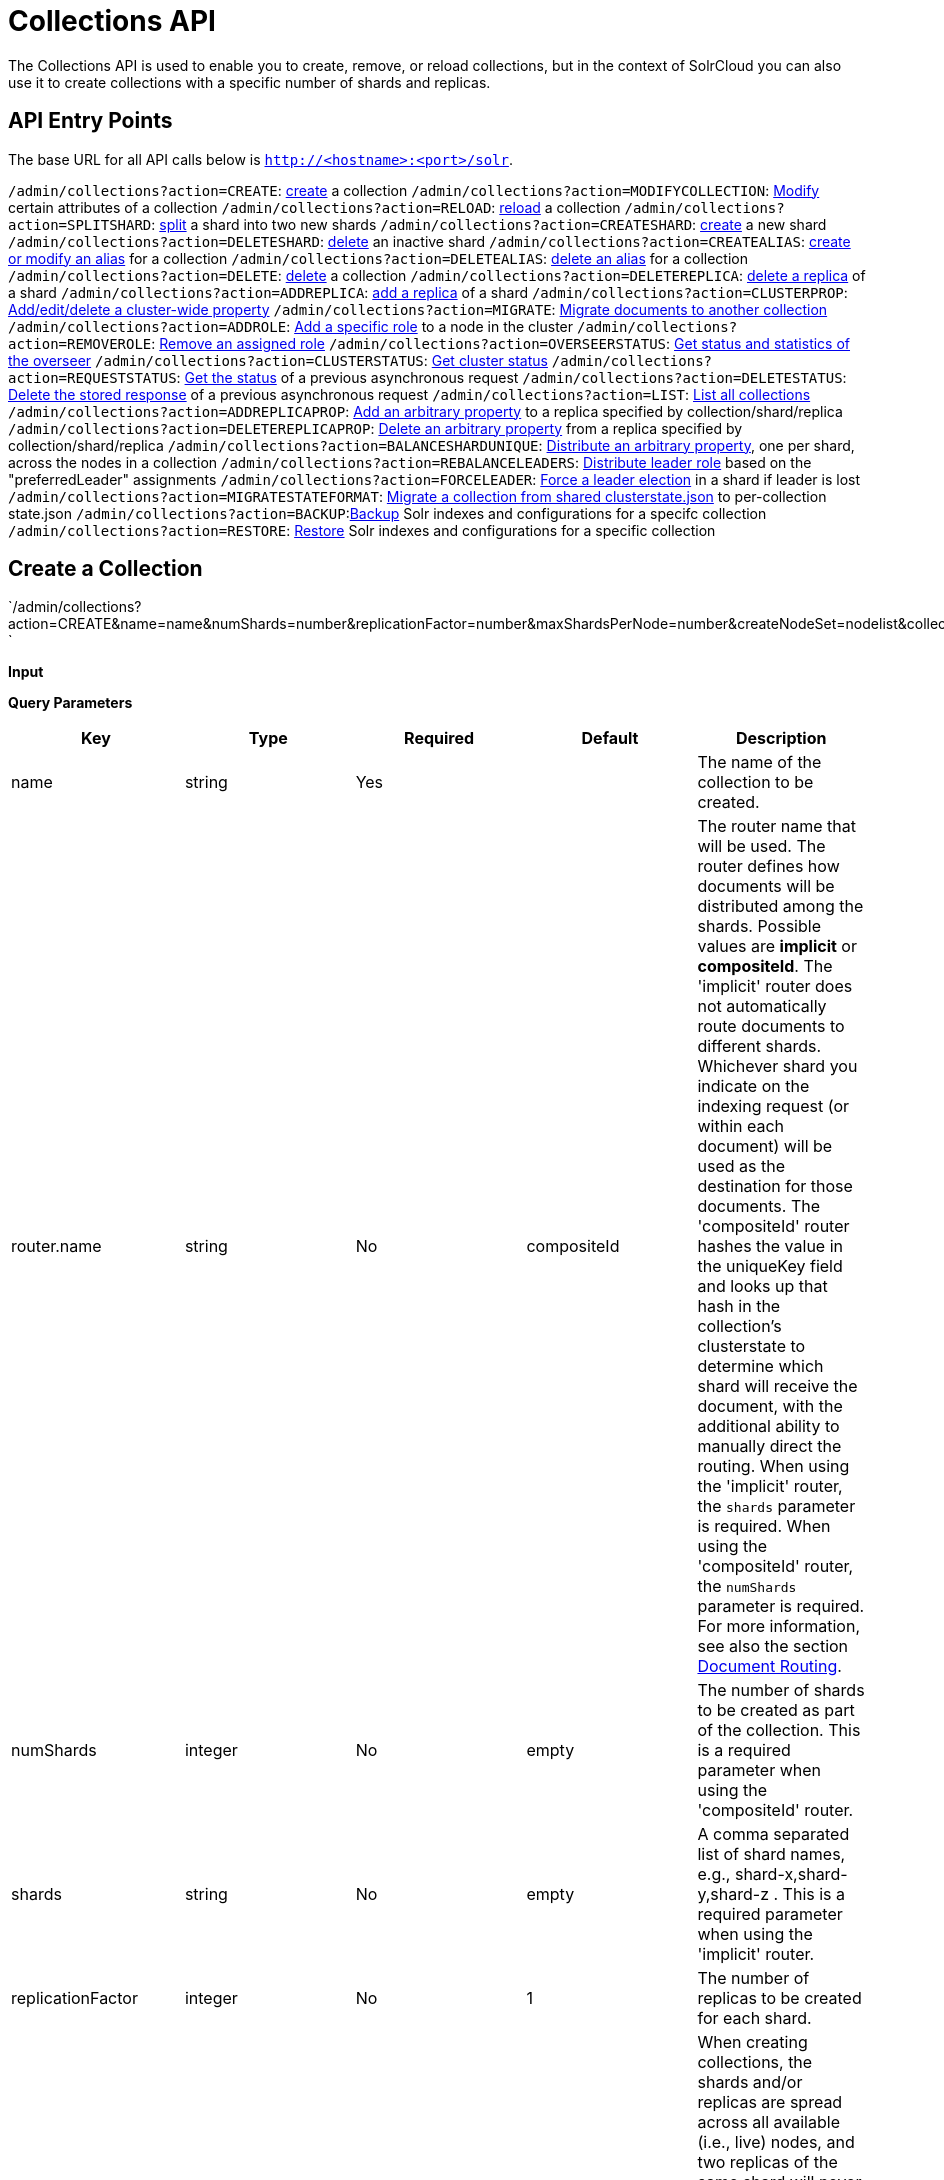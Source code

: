 = Collections API
:page-shortname: collections-api
:page-permalink: collections-api.html

The Collections API is used to enable you to create, remove, or reload collections, but in the context of SolrCloud you can also use it to create collections with a specific number of shards and replicas.

[[CollectionsAPI-APIEntryPoints]]
== API Entry Points

The base URL for all API calls below is `http://<hostname>:<port>/solr`.

`/admin/collections?action=CREATE`: <<CollectionsAPI-api1,create>> a collection `/admin/collections?action=MODIFYCOLLECTION`: <<CollectionsAPI-modifycoll,Modify>> certain attributes of a collection `/admin/collections?action=RELOAD`: <<CollectionsAPI-api2,reload>> a collection `/admin/collections?action=SPLITSHARD`: <<CollectionsAPI-api3,split>> a shard into two new shards `/admin/collections?action=CREATESHARD`: <<CollectionsAPI-api8,create>> a new shard `/admin/collections?action=DELETESHARD`: <<CollectionsAPI-api7,delete>> an inactive shard `/admin/collections?action=CREATEALIAS`: <<CollectionsAPI-api4,create or modify an alias>> for a collection `/admin/collections?action=DELETEALIAS`: <<CollectionsAPI-api5,delete an alias>> for a collection `/admin/collections?action=DELETE`: <<CollectionsAPI-api6,delete>> a collection `/admin/collections?action=DELETEREPLICA`: <<CollectionsAPI-api9,delete a replica>> of a shard `/admin/collections?action=ADDREPLICA`: <<CollectionsAPI-api_addreplica,add a replica>> of a shard `/admin/collections?action=CLUSTERPROP`: <<CollectionsAPI-api11,Add/edit/delete a cluster-wide property>> `/admin/collections?action=MIGRATE`: <<CollectionsAPI-api12,Migrate documents to another collection>> `/admin/collections?action=ADDROLE`: <<CollectionsAPI-api15AddRole,Add a specific role>> to a node in the cluster `/admin/collections?action=REMOVEROLE`: <<CollectionsAPI-api16RemoveRole,Remove an assigned role>> `/admin/collections?action=OVERSEERSTATUS`: <<CollectionsAPI-api17,Get status and statistics of the overseer>> `/admin/collections?action=CLUSTERSTATUS`: <<CollectionsAPI-api18,Get cluster status>> `/admin/collections?action=REQUESTSTATUS`: <<CollectionsAPI-RequestStatus,Get the status>> of a previous asynchronous request `/admin/collections?action=DELETESTATUS`: <<CollectionsAPI-DeleteStatus,Delete the stored response>> of a previous asynchronous request `/admin/collections?action=LIST`: <<CollectionsAPI-List,List all collections>> `/admin/collections?action=ADDREPLICAPROP`: <<CollectionsAPI-AddReplicaProp,Add an arbitrary property>> to a replica specified by collection/shard/replica `/admin/collections?action=DELETEREPLICAPROP`: <<CollectionsAPI-DeleteReplicaProp,Delete an arbitrary property>> from a replica specified by collection/shard/replica `/admin/collections?action=BALANCESHARDUNIQUE`: <<CollectionsAPI-BalanceSliceUnique,Distribute an arbitrary property>>, one per shard, across the nodes in a collection `/admin/collections?action=REBALANCELEADERS`: <<CollectionsAPI-RebalanceLeaders,Distribute leader role>> based on the "preferredLeader" assignments `/admin/collections?action=FORCELEADER`: <<CollectionsAPI-ForceLeader,Force a leader election>> in a shard if leader is lost `/admin/collections?action=MIGRATESTATEFORMAT`: <<CollectionsAPI-MigrateClusterState,Migrate a collection from shared clusterstate.json>> to per-collection state.json `/admin/collections?action=BACKUP`:<<CollectionsAPI-Backup,Backup>> Solr indexes and configurations for a specifc collection `/admin/collections?action=RESTORE`: <<CollectionsAPI-Restore,Restore>> Solr indexes and configurations for a specific collection

[[CollectionsAPI-CreateaCollection]]

[[CollectionsAPI-api1]]
== Create a Collection

`/admin/collections?action=CREATE&name=name&numShards=number&replicationFactor=number&maxShardsPerNode=number&createNodeSet=nodelist&collection.configName=configname `

*Input*

*Query Parameters*

[width="100%",cols="20%,20%,20%,20%,20%",options="header",]
|===
|Key |Type |Required |Default |Description
|name |string |Yes | |The name of the collection to be created.
|router.name |string |No |compositeId |The router name that will be used. The router defines how documents will be distributed among the shards. Possible values are *implicit* or **compositeId**. The 'implicit' router does not automatically route documents to different shards. Whichever shard you indicate on the indexing request (or within each document) will be used as the destination for those documents. The 'compositeId' router hashes the value in the uniqueKey field and looks up that hash in the collection's clusterstate to determine which shard will receive the document, with the additional ability to manually direct the routing. When using the 'implicit' router, the `shards` parameter is required. When using the 'compositeId' router, the `numShards` parameter is required. For more information, see also the section <<shards-and-indexing-data-in-solrcloud.adoc#ShardsandIndexingDatainSolrCloud-DocumentRouting,Document Routing>>.
|numShards |integer |No |empty |The number of shards to be created as part of the collection. This is a required parameter when using the 'compositeId' router.
|shards |string |No |empty |A comma separated list of shard names, e.g., shard-x,shard-y,shard-z . This is a required parameter when using the 'implicit' router.
|replicationFactor |integer |No |1 |The number of replicas to be created for each shard.
|maxShardsPerNode |integer |No |1 |When creating collections, the shards and/or replicas are spread across all available (i.e., live) nodes, and two replicas of the same shard will never be on the same node. If a node is not live when the CREATE operation is called, it will not get any parts of the new collection, which could lead to too many replicas being created on a single live node. Defining `maxShardsPerNode` sets a limit on the number of replicas CREATE will spread to each node. If the entire collection can not be fit into the live nodes, no collection will be created at all.
|createNodeSet |string |No | |Allows defining the nodes to spread the new collection across. If not provided, the CREATE operation will create shard-replica spread across all live Solr nodes. The format is a comma-separated list of node_names, such as `localhost:8983_solr,` `localhost:8984_solr,` `localhost:8985_solr`. Alternatively, use the special value of `EMPTY` to initially create no shard-replica within the new collection and then later use the <<CollectionsAPI-api_addreplica,ADDREPLICA>> operation to add shard-replica when and where required.
|createNodeSet.shuffle |boolean |No |true a|
Controls wether or not the shard-replicas created for this collection will be assigned to the nodes specified by the createNodeSet in a sequential manner, or if the list of nodes should be shuffled prior to creating individual replicas. A 'false' value makes the results of a collection creation predictible and gives more exact control over the location of the individual shard-replicas, but 'true' can be a better choice for ensuring replicas are distributed evenly across nodes.

Ignored if createNodeSet is not also specified.

|collection.configName |string |No |empty |Defines the name of the configurations (which must already be stored in ZooKeeper) to use for this collection. If not provided, Solr will default to the collection name as the configuration name.
|router.field |string |No |empty |If this field is specified, the router will look at the value of the field in an input document to compute the hash and identify a shard instead of looking at the `uniqueKey` field. If the field specified is null in the document, the document will be rejected. Please note that <<realtime-get.adoc#,RealTime Get>> or retrieval by id would also require the parameter `_route_` (or `shard.keys`) to avoid a distributed search.
|property.__name__=__value__ |string |No | |Set core property _name_ to __value__. See the section <<defining-core-properties.adoc#,Defining core.properties>> for details on supported properties and values.
|autoAddReplicas |boolean |No |false |When set to true, enables auto addition of replicas on shared file systems. See the section <<running-solr-on-hdfs.adoc#RunningSolronHDFS-autoAddReplicasSettings,autoAddReplicas Settings>> for more details on settings and overrides.
|async |string |No | |Request ID to track this action which will be <<CollectionsAPI-AsynchronousCalls,processed asynchronously>>.
|rule |string |No | |Replica placement rules. See the section <<rule-based-replica-placement.adoc#,Rule-based Replica Placement>> for details.
|snitch |string |No | |Details of the snitch provider. See the section <<rule-based-replica-placement.adoc#,Rule-based Replica Placement>> for details.
|===

*Output*

*Output Content*

The response will include the status of the request and the new core names. If the status is anything other than "success", an error message will explain why the request failed.

*Examples*

*Input*

[source,java]
----
http://localhost:8983/solr/admin/collections?action=CREATE&name=newCollection&numShards=2&replicationFactor=1
----

*Output*

[source,java]
----
<response>
  <lst name="responseHeader">
    <int name="status">0</int>
    <int name="QTime">3764</int>
  </lst>
  <lst name="success">
    <lst>
      <lst name="responseHeader">
        <int name="status">0</int>
        <int name="QTime">3450</int>
      </lst>
      <str name="core">newCollection_shard1_replica1</str>
    </lst>
    <lst>
      <lst name="responseHeader">
        <int name="status">0</int>
        <int name="QTime">3597</int>
      </lst>
      <str name="core">newCollection_shard2_replica1</str>
    </lst>
  </lst>
</response>
----

[[CollectionsAPI-ModifyattributesofaCollection]]

[[CollectionsAPI-modifycoll]]
== Modify attributes of a Collection

`/admin/collections?action=MODIFYCOLLECTION&collection=<collection-name>&<attribute-name>=` ` <attribute-value>&<another-attribute-name>=<another-value> `

It's possible to edit multiple attributes at a time. Changing these values only updates the z-node on Zookeeper, they do not change the topology of the collection. For instance, increasing replicationFactor will _not_ automatically add more replicas to the collection but _will_ allow more ADDREPLICA commands to succeed.

*Query Parameters*

[width="100%",cols="25%,25%,25%,25%",options="header",]
|===
|Key |Type |Required |Description
|collection |string |Yes |The name of the collection to be modified.
|<attribute-name> |string |Yes a|
Key-value pairs of attribute names and attribute values.

The attributes that can be modified are:

* maxShardsPerNode
* replicationFactor
* autoAddReplicas
* rule
* snitch

See the <<CollectionsAPI-api1,CREATE>> section above for details on these attributes.

|===

[[CollectionsAPI-api2ReloadaCollection]]

[[CollectionsAPI-api2]]
== Reload a Collection

`/admin/collections?action=RELOAD&name=name `

The RELOAD action is used when you have changed a configuration in ZooKeeper.

*Input*

*Query Parameters*

[width="100%",cols="25%,25%,25%,25%",options="header",]
|===
|Key |Type |Required |Description
|name |string |Yes |The name of the collection to reload.
|async |string |No |Request ID to track this action which will be <<CollectionsAPI-AsynchronousCalls,processed asynchronously>> .
|===

*Output*

*Output Content*

The response will include the status of the request and the cores that were reloaded. If the status is anything other than "success", an error message will explain why the request failed.

*Examples*

*Input*

[source,java]
----
http://localhost:8983/solr/admin/collections?action=RELOAD&name=newCollection
----

*Output*

[source,java]
----
<response>
  <lst name="responseHeader">
    <int name="status">0</int>
    <int name="QTime">1551</int>
  </lst>
  <lst name="success">
    <lst name="10.0.1.6:8983_solr">
      <lst name="responseHeader">
        <int name="status">0</int>
        <int name="QTime">761</int>
      </lst>
    </lst>
    <lst name="10.0.1.4:8983_solr">
      <lst name="responseHeader">
        <int name="status">0</int>
        <int name="QTime">1527</int>
      </lst>
    </lst>
  </lst>
</response>
----

[[CollectionsAPI-SplitaShard]]

[[CollectionsAPI-api3]]
== Split a Shard

`/admin/collections?action=SPLITSHARD&collection=name&shard=shardID `

Splitting a shard will take an existing shard and break it into two pieces which are written to disk as two (new) shards. The original shard will continue to contain the same data as-is but it will start re-routing requests to the new shards. The new shards will have as many replicas as the original shard. A soft commit is automatically issued after splitting a shard so that documents are made visible on sub-shards. An explicit commit (hard or soft) is not necessary after a split operation because the index is automatically persisted to disk during the split operation.

This command allows for seamless splitting and requires no downtime. A shard being split will continue to accept query and indexing requests and will automatically start routing them to the new shards once this operation is complete. This command can only be used for SolrCloud collections created with "numShards" parameter, meaning collections which rely on Solr's hash-based routing mechanism.

The split is performed by dividing the original shard's hash range into two equal partitions and dividing up the documents in the original shard according to the new sub-ranges.

One can also specify an optional 'ranges' parameter to divide the original shard's hash range into arbitrary hash range intervals specified in hexadecimal. For example, if the original hash range is 0-1500 then adding the parameter: ranges=0-1f4,1f5-3e8,3e9-5dc will divide the original shard into three shards with hash range 0-500, 501-1000 and 1001-1500 respectively.

Another optional parameter 'split.key' can be used to split a shard using a route key such that all documents of the specified route key end up in a single dedicated sub-shard. Providing the 'shard' parameter is not required in this case because the route key is enough to figure out the right shard. A route key which spans more than one shard is not supported. For example, suppose split.key=A! hashes to the range 12-15 and belongs to shard 'shard1' with range 0-20 then splitting by this route key would yield three sub-shards with ranges 0-11, 12-15 and 16-20. Note that the sub-shard with the hash range of the route key may also contain documents for other route keys whose hash ranges overlap.

Shard splitting can be a long running process. In order to avoid timeouts, you should run this as an <<CollectionsAPI-AsynchronousCalls,asynchronous call.>>

*Input*

*Query Parameters*

[width="100%",cols="25%,25%,25%,25%",options="header",]
|===
|Key |Type |Required |Description
|collection |string |Yes |The name of the collection that includes the shard to be split.
|shard |string |Yes |The name of the shard to be split.
|ranges |string |No |A comma-separated list of hash ranges in hexadecimal e.g. ranges=0-1f4,1f5-3e8,3e9-5dc
|split.key |string |No |The key to use for splitting the index
|property.__name__=__value__ |string |No |Set core property _name_ to __value__. See the section <<defining-core-properties.adoc#,Defining core.properties>> for details on supported properties and values.
|async |string |No |Request ID to track this action which will be <<CollectionsAPI-AsynchronousCalls,processed asynchronously>>
|===

*Output*

*Output Content*

The output will include the status of the request and the new shard names, which will use the original shard as their basis, adding an underscore and a number. For example, "shard1" will become "shard1_0" and "shard1_1". If the status is anything other than "success", an error message will explain why the request failed.

*Examples*

*Input* Split shard1 of the "anotherCollection" collection.

[source,java]
----
http://localhost:8983/solr/admin/collections?action=SPLITSHARD&collection=anotherCollection&shard=shard1
----

*Output*

[source,java]
----
<response>
  <lst name="responseHeader">
    <int name="status">0</int>
    <int name="QTime">6120</int>
  </lst>
  <lst name="success">
    <lst>
      <lst name="responseHeader">
        <int name="status">0</int>
        <int name="QTime">3673</int>
      </lst>
      <str name="core">anotherCollection_shard1_1_replica1</str>
    </lst>
    <lst>
      <lst name="responseHeader">
        <int name="status">0</int>
        <int name="QTime">3681</int>
      </lst>
      <str name="core">anotherCollection_shard1_0_replica1</str>
    </lst>
    <lst>
      <lst name="responseHeader">
        <int name="status">0</int>
        <int name="QTime">6008</int>
      </lst>
    </lst>
    <lst>
      <lst name="responseHeader">
        <int name="status">0</int>
        <int name="QTime">6007</int>
      </lst>
    </lst>
    <lst>
      <lst name="responseHeader">
        <int name="status">0</int>
        <int name="QTime">71</int>
      </lst>
    </lst>
    <lst>
      <lst name="responseHeader">
        <int name="status">0</int>
        <int name="QTime">0</int>
      </lst>
      <str name="core">anotherCollection_shard1_1_replica1</str>
      <str name="status">EMPTY_BUFFER</str>
    </lst>
    <lst>
      <lst name="responseHeader">
        <int name="status">0</int>
        <int name="QTime">0</int>
      </lst>
      <str name="core">anotherCollection_shard1_0_replica1</str>
      <str name="status">EMPTY_BUFFER</str>
    </lst>
  </lst>
</response>
----

[[CollectionsAPI-CreateaShard]]

[[CollectionsAPI-api8]]
== Create a Shard

Shards can only created with this API for collections that use the 'implicit' router. Use SPLITSHARD for collections using the 'compositeId' router. A new shard with a name can be created for an existing 'implicit' collection.

`/admin/collections?action=CREATESHARD&shard=shardName&collection=name `

*Input*

*Query Parameters*

[width="100%",cols="25%,25%,25%,25%",options="header",]
|===
|Key |Type |Required |Description
|collection |string |Yes |The name of the collection that includes the shard that will be splitted.
|shard |string |Yes |The name of the shard to be created.
|createNodeSet |string |No |Allows defining the nodes to spread the new collection across. If not provided, the CREATE operation will create shard-replica spread across all live Solr nodes. The format is a comma-separated list of node_names, such as `localhost:8983_solr,` `localhost:8984_solr,` `localhost:8985_solr`.
|property.__name__=__value__ |string |No |Set core property _name_ to __value__. See the section <<defining-core-properties.adoc#,Defining core.properties>> for details on supported properties and values.
|async |string |No |Request ID to track this action which will be <<CollectionsAPI-AsynchronousCalls,processed asynchronously>> .
|===

*Output*

*Output Content*

The output will include the status of the request. If the status is anything other than "success", an error message will explain why the request failed.

*Examples*

*Input* Create 'shard-z' for the "anImplicitCollection" collection.

[source,java]
----
http://localhost:8983/solr/admin/collections?action=CREATESHARD&collection=anImplicitCollection&shard=shard-z
----

*Output*

[source,java]
----
<response>
  <lst name="responseHeader">
    <int name="status">0</int>
    <int name="QTime">558</int>
  </lst>
</response>
----

[[CollectionsAPI-DeleteaShard]]

[[CollectionsAPI-api7]]
== Delete a Shard

Deleting a shard will unload all replicas of the shard, remove them from `clusterstate.json`, and (by default) delete the instanceDir and dataDir for each replica. It will only remove shards that are inactive, or which have no range given for custom sharding.

`/admin/collections?action=DELETESHARD&shard=shardID&collection=name `

*Input*

*Query Parameters*

[width="100%",cols="25%,25%,25%,25%",options="header",]
|===
|Key |Type |Required |Description
|collection |string |Yes |The name of the collection that includes the shard to be deleted.
|shard |string |Yes |The name of the shard to be deleted.
|deleteInstanceDir |boolean |No |By default Solr will delete the entire instanceDir of each replica that is deleted. Set this to `false` to prevent the instance directory from being deleted.
|deleteDataDir |boolean |No |By default Solr will delete the dataDir of each replica that is deleted. Set this to `false` to prevent the data directory from being deleted.
|deleteIndex |boolean |No |By default Solr will delete the index of each replica that is deleted. Set this to `false` to prevent the index directory from being deleted.
|async |string |No |Request ID to track this action which will be <<CollectionsAPI-AsynchronousCalls,processed asynchronously>> .
|===

*Output*

*Output Content*

The output will include the status of the request. If the status is anything other than "success", an error message will explain why the request failed.

*Examples*

*Input* Delete 'shard1' of the "anotherCollection" collection.

[source,java]
----
http://localhost:8983/solr/admin/collections?action=DELETESHARD&collection=anotherCollection&shard=shard1
----

*Output*

[source,java]
----
<response>
  <lst name="responseHeader">
    <int name="status">0</int>
    <int name="QTime">558</int>
  </lst>
  <lst name="success">
    <lst name="10.0.1.4:8983_solr">
      <lst name="responseHeader">
        <int name="status">0</int>
        <int name="QTime">27</int>
      </lst>
    </lst>
  </lst>
</response>
----

[[CollectionsAPI-CreateormodifyanAliasforaCollection]]

[[CollectionsAPI-api4]]
== Create or modify an Alias for a Collection

The `CREATEALIAS` action will create a new alias pointing to one or more collections. If an alias by the same name already exists, this action will replace the existing alias, effectively acting like an atomic "MOVE" command.

`/admin/collections?action=CREATEALIAS&name=name&collections=collectionlist `

*Input*

*Query Parameters*

[width="100%",cols="25%,25%,25%,25%",options="header",]
|===
|Key |Type |Required |Description
|name |string |Yes |The alias name to be created.
|collections |string |Yes |The list of collections to be aliased, separated by commas.
|async |string |No |Request ID to track this action which will be <<CollectionsAPI-AsynchronousCalls,processed asynchronously>> .
|===

*Output*

*Output Content*

The output will simply be a responseHeader with details of the time it took to process the request. To confirm the creation of the alias, you can look in the Solr Admin UI, under the Cloud section and find the `aliases.json` file.

*Examples*

*Input* Create an alias named "testalias" and link it to the collections named "anotherCollection" and "testCollection".

[source,java]
----
http://localhost:8983/solr/admin/collections?action=CREATEALIAS&name=testalias&collections=anotherCollection,testCollection
----

*Output*

[source,java]
----
<response>
  <lst name="responseHeader">
    <int name="status">0</int>
    <int name="QTime">122</int>
  </lst>
</response>
----

[[CollectionsAPI-DeleteaCollectionAlias]]

[[CollectionsAPI-api5]]
== Delete a Collection Alias

`/admin/collections?action=DELETEALIAS&name=name `

*Input*

*Query Parameters*

[width="100%",cols="25%,25%,25%,25%",options="header",]
|===
|Key |Type |Required |Description
|name |string |Yes |The name of the alias to delete.
|async |string |No |Request ID to track this action which will be <<CollectionsAPI-AsynchronousCalls,processed asynchronously>> .
|===

*Output*

*Output Content*

The output will simply be a responseHeader with details of the time it took to process the request. To confirm the removal of the alias, you can look in the Solr Admin UI, under the Cloud section, and find the `aliases.json` file.

*Examples*

*Input* Remove the alias named "testalias".

[source,java]
----
http://localhost:8983/solr/admin/collections?action=DELETEALIAS&name=testalias
----

*Output*

[source,java]
----
<response>
  <lst name="responseHeader">
    <int name="status">0</int>
    <int name="QTime">117</int>
  </lst>
</response>
----

[[CollectionsAPI-DeleteaCollection]]

[[CollectionsAPI-api6]]
== Delete a Collection

`/admin/collections?action=DELETE&name=collection `

*Input*

*Query Parameters*

[width="100%",cols="25%,25%,25%,25%",options="header",]
|===
|Key |Type |Required |Description
|name |string |Yes |The name of the collection to delete.
|async |string |No |Request ID to track this action which will be <<CollectionsAPI-AsynchronousCalls,processed asynchronously>> .
|===

*Output*

*Output Content*

The response will include the status of the request and the cores that were deleted. If the status is anything other than "success", an error message will explain why the request failed.

*Examples*

*Input* Delete the collection named "newCollection".

[source,java]
----
http://localhost:8983/solr/admin/collections?action=DELETE&name=newCollection
----

*Output*

[source,java]
----
<response>
  <lst name="responseHeader">
    <int name="status">0</int>
    <int name="QTime">603</int>
  </lst>
  <lst name="success">
    <lst name="10.0.1.6:8983_solr">
      <lst name="responseHeader">
        <int name="status">0</int>
        <int name="QTime">19</int>
      </lst>
    </lst>
    <lst name="10.0.1.4:8983_solr">
      <lst name="responseHeader">
        <int name="status">0</int>
        <int name="QTime">67</int>
      </lst>
    </lst>
  </lst>
</response>
----

[[CollectionsAPI-DeleteaReplica]]

[[CollectionsAPI-api9]]
== Delete a Replica

`/admin/collections?action=DELETEREPLICA&collection=collection&shard=shard&replica=replica `

Delete a named replica from the specified collection and shard. If the corresponding core is up and running the core is unloaded, the entry is removed from the clusterstate, and (by default) delete the instanceDir and dataDir. If the node/core is down, the entry is taken off the clusterstate and if the core comes up later it is automatically unregistered.

*Input*

*Query Parameters*

[width="100%",cols="25%,25%,25%,25%",options="header",]
|===
|Key |Type |Required |Description
|collection |string |Yes |The name of the collection.
|shard |string |Yes |The name of the shard that includes the replica to be removed.
|replica |string |Yes |The name of the replica to remove.
|deleteInstanceDir |boolean |No |By default Solr will delete the entire instanceDir of the replica that is deleted. Set this to `false` to prevent the instance directory from being deleted.
|deleteDataDir |boolean |No |By default Solr will delete the dataDir of the replica that is deleted. Set this to `false` to prevent the data directory from being deleted.
|deleteIndex |boolean |No |By default Solr will delete the index of the replica that is deleted. Set this to `false` to prevent the index directory from being deleted.
|onlyIfDown |boolean |No |When set to 'true' will not take any action if the replica is active. Default 'false'
|async |string |No |Request ID to track this action which will be <<CollectionsAPI-AsynchronousCalls,processed asynchronously>> .
|===

*Examples*

*Input*

[source,java]
----
http://localhost:8983/solr/admin/collections?action=DELETEREPLICA&collection=test2&shard=shard2&replica=core_node3
----

*Output*

*Output Content*

[source,java]
----
<response>
  <lst name="responseHeader"><int name="status">0</int><int name="QTime">110</int></lst>
</response>
----

[[CollectionsAPI-api_addreplicaAddReplica]]

[[CollectionsAPI-api_addreplica]]
== Add Replica

`/admin/collections?action=ADDREPLICA&collection=collection&shard=shard&node=solr_node_name `

Add a replica to a shard in a collection. The node name can be specified if the replica is to be created in a specific node

*Input*

*Query Parameters*

[width="100%",cols="25%,25%,25%,25%",options="header",]
|===
|Key |Type |Required |Description
|collection |string |Yes |The name of the collection.
|shard |string |Yes* a|
The name of the shard to which replica is to be added.

If shard is not specified, then _route_ must be.

|_route_ |string |No* a|
If the exact shard name is not known, users may pass the _route_ value and the system would identify the name of the shard.

Ignored if the shard param is also specified.

|node |string |No |The name of the node where the replica should be created
|instanceDir |string |No |The instanceDir for the core that will be created
|dataDir |string |No |The directory in which the core should be created
|property.__name__=__value__ |string |No |Set core property _name_ to __value__. See <<defining-core-properties.adoc#,Defining core.properties>>.
|async |string |No |Request ID to track this action which will be <<CollectionsAPI-AsynchronousCalls,processed asynchronously>>
|===

*Examples*

*Input*

[source,java]
----
http://localhost:8983/solr/admin/collections?action=ADDREPLICA&collection=test2&shard=shard2&node=192.167.1.2:8983_solr
----

*Output*

*Output Content*

[source,java]
----
<response>
  <lst name="responseHeader">
    <int name="status">0</int>
    <int name="QTime">3764</int>
  </lst>
  <lst name="success">
    <lst>
      <lst name="responseHeader">
        <int name="status">0</int>
        <int name="QTime">3450</int>
      </lst>
      <str name="core">test2_shard2_replica4</str>
    </lst>
  </lst>
</response>
----

[[CollectionsAPI-api11ClusterProperties]]

[[CollectionsAPI-api11]]
== Cluster Properties

`/admin/collections?action=CLUSTERPROP&name=propertyName&val=propertyValue `

Add, edit or delete a cluster-wide property.

*Input*

*Query Parameters*

[width="100%",cols="25%,25%,25%,25%",options="header",]
|===
|Key |Type |Required |Description
|name |string |Yes |The name of the property. The supported properties names are `urlScheme` and `autoAddReplicas and location`. Other names are rejected with an error.
|val |string |Yes |The value of the property. If the value is empty or null, the property is unset.
|===

*Output*

*Output Content*

The response will include the status of the request and the properties that were updated or removed. If the status is anything other than "0", an error message will explain why the request failed.

*Examples*

*Input*

[source,java]
----
http://localhost:8983/solr/admin/collections?action=CLUSTERPROP&name=urlScheme&val=https
----

*Output*

[source,xml]
----
<response>
  <lst name="responseHeader">
    <int name="status">0</int>
    <int name="QTime">0</int>
  </lst>
</response>
----

[[CollectionsAPI-api12MigrateDocumentstoAnotherCollection]]

[[CollectionsAPI-api12]]
== Migrate Documents to Another Collection

`/admin/collections?action=MIGRATE&collection=name&split.key=key1!&target.collection=target_collection&forward.timeout=60`

The MIGRATE command is used to migrate all documents having the given routing key to another collection. The source collection will continue to have the same data as-is but it will start re-routing write requests to the target collection for the number of seconds specified by the forward.timeout parameter. It is the responsibility of the user to switch to the target collection for reads and writes after the ‘migrate’ command completes.

The routing key specified by the ‘split.key’ parameter may span multiple shards on both the source and the target collections. The migration is performed shard-by-shard in a single thread. One or more temporary collections may be created by this command during the ‘migrate’ process but they are cleaned up at the end automatically.

This is a long running operation and therefore using the `async` parameter is highly recommended. If the async parameter is not specified then the operation is synchronous by default and keeping a large read timeout on the invocation is advised. Even with a large read timeout, the request may still timeout due to inherent limitations of the Collection APIs but that doesn’t necessarily mean that the operation has failed. Users should check logs, cluster state, source and target collections before invoking the operation again.

This command works only with collections having the compositeId router. The target collection must not receive any writes during the time the migrate command is running otherwise some writes may be lost.

Please note that the migrate API does not perform any de-duplication on the documents so if the target collection contains documents with the same uniqueKey as the documents being migrated then the target collection will end up with duplicate documents.

*Input*

*Query Parameters*

[width="100%",cols="25%,25%,25%,25%",options="header",]
|===
|Key |Type |Required |Description
|collection |string |Yes |The name of the source collection from which documents will be split.
|target.collection |string |Yes |The name of the target collection to which documents will be migrated.
|split.key |string |Yes |The routing key prefix. For example, if uniqueKey is a!123, then you would use `split.key=a!`.
|forward.timeout |int |No |The timeout, in seconds, until which write requests made to the source collection for the given `split.key` will be forwarded to the target shard. The default is 60 seconds.
|property.__name__=__value__ |string |No |Set core property _name_ to __value__. See the section <<defining-core-properties.adoc#,Defining core.properties>> for details on supported properties and values.
|async |string |No |Request ID to track this action which will be <<CollectionsAPI-AsynchronousCalls,processed asynchronously>>.
|===

*Output*

*Output Content*

The response will include the status of the request.

*Examples*

*Input*

[source,java]
----
http://localhost:8983/solr/admin/collections?action=MIGRATE&collection=test1&split.key=a!&target.collection=test2
----

*Output*

[source,xml]
----
<response>
  <lst name="responseHeader">
    <int name="status">0</int>
    <int name="QTime">19014</int>
  </lst>
  <lst name="success">
    <lst>
      <lst name="responseHeader">
        <int name="status">0</int>
        <int name="QTime">1</int>
      </lst>
      <str name="core">test2_shard1_0_replica1</str>
      <str name="status">BUFFERING</str>
    </lst>
    <lst>
      <lst name="responseHeader">
        <int name="status">0</int>
        <int name="QTime">2479</int>
      </lst>
      <str name="core">split_shard1_0_temp_shard1_0_shard1_replica1</str>
    </lst>
    <lst>
      <lst name="responseHeader">
        <int name="status">0</int>
        <int name="QTime">1002</int>
      </lst>
    </lst>
    <lst>
      <lst name="responseHeader">
        <int name="status">0</int>
        <int name="QTime">21</int>
      </lst>
    </lst>
    <lst>
      <lst name="responseHeader">
        <int name="status">0</int>
        <int name="QTime">1655</int>
      </lst>
      <str name="core">split_shard1_0_temp_shard1_0_shard1_replica2</str>
    </lst>
    <lst>
      <lst name="responseHeader">
        <int name="status">0</int>
        <int name="QTime">4006</int>
      </lst>
    </lst>
    <lst>
      <lst name="responseHeader">
        <int name="status">0</int>
        <int name="QTime">17</int>
      </lst>
    </lst>
    <lst>
      <lst name="responseHeader">
        <int name="status">0</int>
        <int name="QTime">1</int>
      </lst>
      <str name="core">test2_shard1_0_replica1</str>
      <str name="status">EMPTY_BUFFER</str>
    </lst>
    <lst name="192.168.43.52:8983_solr">
      <lst name="responseHeader">
        <int name="status">0</int>
        <int name="QTime">31</int>
      </lst>
    </lst>
    <lst name="192.168.43.52:8983_solr">
      <lst name="responseHeader">
        <int name="status">0</int>
        <int name="QTime">31</int>
      </lst>
    </lst>
    <lst>
      <lst name="responseHeader">
        <int name="status">0</int>
        <int name="QTime">1</int>
      </lst>
      <str name="core">test2_shard1_1_replica1</str>
      <str name="status">BUFFERING</str>
    </lst>
    <lst>
      <lst name="responseHeader">
        <int name="status">0</int>
        <int name="QTime">1742</int>
      </lst>
      <str name="core">split_shard1_1_temp_shard1_1_shard1_replica1</str>
    </lst>
    <lst>
      <lst name="responseHeader">
        <int name="status">0</int>
        <int name="QTime">1002</int>
      </lst>
    </lst>
    <lst>
      <lst name="responseHeader">
        <int name="status">0</int>
        <int name="QTime">15</int>
      </lst>
    </lst>
    <lst>
      <lst name="responseHeader">
        <int name="status">0</int>
        <int name="QTime">1917</int>
      </lst>
      <str name="core">split_shard1_1_temp_shard1_1_shard1_replica2</str>
    </lst>
    <lst>
      <lst name="responseHeader">
        <int name="status">0</int>
        <int name="QTime">5007</int>
      </lst>
    </lst>
    <lst>
      <lst name="responseHeader">
        <int name="status">0</int>
        <int name="QTime">8</int>
      </lst>
    </lst>
    <lst>
      <lst name="responseHeader">
        <int name="status">0</int>
        <int name="QTime">1</int>
      </lst>
      <str name="core">test2_shard1_1_replica1</str>
      <str name="status">EMPTY_BUFFER</str>
    </lst>
    <lst name="192.168.43.52:8983_solr">
      <lst name="responseHeader">
        <int name="status">0</int>
        <int name="QTime">30</int>
      </lst>
    </lst>
    <lst name="192.168.43.52:8983_solr">
      <lst name="responseHeader">
        <int name="status">0</int>
        <int name="QTime">30</int>
      </lst>
    </lst>
  </lst>
</response>
----

[[CollectionsAPI-api15AddRole]]

[[CollectionsAPI-api15]]
== Add Role

`/admin/collections?action=ADDROLE&role=roleName&node=nodeName `

Assign a role to a given node in the cluster. The only supported role as of 4.7 is 'overseer' . Use this API to dedicate a particular node as Overseer. Invoke it multiple times to add more nodes. This is useful in large clusters where an Overseer is likely to get overloaded . If available, one among the list of nodes which are assigned the 'overseer' role would become the overseer. The system would assign the role to any other node if none of the designated nodes are up and running

*Input*

*Query Parameters*

[width="100%",cols="25%,25%,25%,25%",options="header",]
|===
|Key |Type |Required |Description
|role |string |Yes |The name of the role. The only supported role as of now is __overseer__.
|node |string |Yes |The name of the node. It is possible to assign a role even before that node is started.
|===

*Output*

*Output Content*

The response will include the status of the request and the properties that were updated or removed. If the status is anything other than "0", an error message will explain why the request failed.

*Examples*

*Input*

[source,java]
----
http://localhost:8983/solr/admin/collections?action=ADDROLE&role=overseer&node=192.167.1.2:8983_solr
----

*Output*

[source,xml]
----
<response>
  <lst name="responseHeader">
    <int name="status">0</int>
    <int name="QTime">0</int>
  </lst>
</response>
----

[[CollectionsAPI-api16RemoveRole]]

[[CollectionsAPI-api16]]
== Remove Role

`/admin/collections?action=REMOVEROLE&role=roleName&node=nodeName `

Remove an assigned role. This API is used to undo the roles assigned using ADDROLE operation

*Input*

*Query Parameters*

[width="100%",cols="25%,25%,25%,25%",options="header",]
|===
|Key |Type |Required |Description
|role |string |Yes |The name of the role. The only supported role as of now is __overseer__.
|node |string |Yes |The name of the node.
|===

*Output*

*Output Content*

The response will include the status of the request and the properties that were updated or removed. If the status is anything other than "0", an error message will explain why the request failed.

*Examples*

*Input*

[source,java]
----
http://localhost:8983/solr/admin/collections?action=REMOVEROLE&role=overseer&node=192.167.1.2:8983_solr
----

*Output*

[source,xml]
----
<response>
  <lst name="responseHeader">
    <int name="status">0</int>
    <int name="QTime">0</int>
  </lst>
</response>
----

[[CollectionsAPI-api17Overseerstatusandstatistics]]

[[CollectionsAPI-api17]]
== Overseer status and statistics

`/admin/collections?action=OVERSEERSTATUS`

Returns the current status of the overseer, performance statistics of various overseer APIs as well as last 10 failures per operation type.

*Examples*

*Input:*

[source,java]
----
http://localhost:8983/solr/admin/collections?action=OVERSEERSTATUS&wt=json
----

[source,json]
----
{
  "responseHeader":{
    "status":0,
    "QTime":33},
  "leader":"127.0.1.1:8983_solr",
  "overseer_queue_size":0,
  "overseer_work_queue_size":0,
  "overseer_collection_queue_size":2,
  "overseer_operations":[
    "createcollection",{
      "requests":2,
      "errors":0,
      "totalTime":1.010137,
      "avgRequestsPerMinute":0.7467088842794136,
      "5minRateRequestsPerMinute":7.525069023276674,
      "15minRateRequestsPerMinute":10.271274280947182,
      "avgTimePerRequest":0.5050685,
      "medianRequestTime":0.5050685,
      "75thPctlRequestTime":0.519016,
      "95thPctlRequestTime":0.519016,
      "99thPctlRequestTime":0.519016,
      "999thPctlRequestTime":0.519016},
    "removeshard",{
      ...
  }],
  "collection_operations":[
    "splitshard",{
      "requests":1,
      "errors":1,
      "recent_failures":[{
          "request":{
            "operation":"splitshard",
            "shard":"shard2",
            "collection":"example1"},
          "response":[
            "Operation splitshard caused exception:","org.apache.solr.common.SolrException:org.apache.solr.common.SolrException: No shard with the specified name exists: shard2",
            "exception",{
              "msg":"No shard with the specified name exists: shard2",
              "rspCode":400}]}],
      "totalTime":5905.432835,
      "avgRequestsPerMinute":0.8198143044809885,
      "5minRateRequestsPerMinute":8.043840552427673,
      "15minRateRequestsPerMinute":10.502079828515368,
      "avgTimePerRequest":2952.7164175,
      "medianRequestTime":2952.7164175000003,
      "75thPctlRequestTime":5904.384052,
      "95thPctlRequestTime":5904.384052,
      "99thPctlRequestTime":5904.384052,
      "999thPctlRequestTime":5904.384052}, 
    ...
  ],
  "overseer_queue":[
    ...
  ],
  ...
----

[[CollectionsAPI-api18ClusterStatus]]

[[CollectionsAPI-api18]]
== *Cluster Status*

`/admin/collections?action=CLUSTERSTATUS`

Fetch the cluster status including collections, shards, replicas, configuration name as well as collection aliases and cluster properties.

*Input*

*Query Parameters*

[width="100%",cols="25%,25%,25%,25%",options="header",]
|===
|Key |Type |Required |Description
|collection |string |No |The collection name for which information is requested. If omitted, information on all collections in the cluster will be returned.
|shard |string |No |The shard(s) for which information is requested. Multiple shard names can be specified as a comma separated list.
|_route_ |string |No |This can be used if you need the details of the shard where a particular document belongs to and you don't know which shard it falls under.
|===

*Output*

*Output Content*

The response will include the status of the request and the cluster status.

*Examples*

*Input*

[source,java]
----
http://localhost:8983/solr/admin/collections?action=clusterstatus&wt=json
----

*Output*

[source,json]
----
{
  "responseHeader":{
    "status":0,
    "QTime":333},
  "cluster":{
    "collections":{
      "collection1":{
        "shards":{
          "shard1":{
            "range":"80000000-ffffffff",
            "state":"active",
            "replicas":{
              "core_node1":{
                "state":"active",
                "core":"collection1",
                "node_name":"127.0.1.1:8983_solr",
                "base_url":"http://127.0.1.1:8983/solr",
                "leader":"true"},
              "core_node3":{
                "state":"active",
                "core":"collection1",
                "node_name":"127.0.1.1:8900_solr",
                "base_url":"http://127.0.1.1:8900/solr"}}},
          "shard2":{
            "range":"0-7fffffff",
            "state":"active",
            "replicas":{
              "core_node2":{
                "state":"active",
                "core":"collection1",
                "node_name":"127.0.1.1:7574_solr",
                "base_url":"http://127.0.1.1:7574/solr",
                "leader":"true"},
              "core_node4":{
                "state":"active",
                "core":"collection1",
                "node_name":"127.0.1.1:7500_solr",
                "base_url":"http://127.0.1.1:7500/solr"}}}},
        "maxShardsPerNode":"1",
        "router":{"name":"compositeId"},
        "replicationFactor":"1",
        "znodeVersion": 11,
        "autoCreated":"true",
        "configName" : "my_config",
        "aliases":["both_collections"]
      },
      "collection2":{
        ...
      }
    },
    "aliases":{ "both_collections":"collection1,collection2" },
    "roles":{
      "overseer":[
        "127.0.1.1:8983_solr",
        "127.0.1.1:7574_solr"]
    },
    "live_nodes":[
      "127.0.1.1:7574_solr",
      "127.0.1.1:7500_solr",
      "127.0.1.1:8983_solr",
      "127.0.1.1:8900_solr"]
  }
}
----

[[CollectionsAPI-RequestStatusRequestStatus]]

[[CollectionsAPI-RequestStatus]]
== Request Status

`/admin/collections?action=REQUESTSTATUS&requestid=request-id `

Request the status and response of an already submitted <<CollectionsAPI-AsynchronousCalls,Asynchronous Collection API>> call. This call is also used to clear up the stored statuses (See below).

*Input*

*Query Parameters*

[width="100%",cols="25%,25%,25%,25%",options="header",]
|===
|Key |Type |Required |Description
|requestid |string |Yes |The user defined request-id for the request. This can be used to track the status of the submitted asynchronous task.
|===

*Examples*

*Input: Valid Request Status*

[source,java]
----
http://localhost:8983/solr/admin/collections?action=REQUESTSTATUS&requestid=1000
----

*Output*

[source,json]
----
<response>
  <lst name="responseHeader">
    <int name="status">0</int>
    <int name="QTime">1</int>
  </lst>
  <lst name="status">
    <str name="state">completed</str>
    <str name="msg">found 1000 in completed tasks</str>
  </lst>
</response>
----

*Input: Invalid RequestId*

[source,java]
----
http://localhost:8983/solr/admin/collections?action=REQUESTSTATUS&requestid=1004
----

*Output*

[source,json]
----
<response>
  <lst name="responseHeader">
    <int name="status">0</int>
    <int name="QTime">1</int>
  </lst>
  <lst name="status">
    <str name="state">notfound</str>
    <str name="msg">Did not find taskid [1004] in any tasks queue</str>
  </lst>
</response>
----

[[CollectionsAPI-DeleteStatusDeleteStatus]]

[[CollectionsAPI-DeleteStatus]]
== Delete Status

`/admin/collections?action=DELETESTATUS&requestid=request-id `

Delete the stored response of an already failed or completed <<CollectionsAPI-AsynchronousCalls,Asynchronous Collection API>> call.

*Input*

*Query Parameters*

[width="100%",cols="25%,25%,25%,25%",options="header",]
|===
|Key |Type |Required |Description
|requestid |string |No |The request-id of the async call we need to clear the stored response for.
|flush |boolean |No |Set to true to clear all stored completed and failed async request responses.
|===

*Examples*

*Input: Valid Request Status*

[source,java]
----
http://localhost:8983/solr/admin/collections?action=DELETESTATUS&requestid=foo
----

*Output*

[source,json]
----
<response>
  <lst name="responseHeader">
    <int name="status">0</int>
    <int name="QTime">1</int>
  </lst>
  <str name="status">successfully removed stored response for [foo]</str>
</response>
----

*Input: Invalid RequestId*

[source,java]
----
http://localhost:8983/solr/admin/collections?action=DELETESTATUS&requestid=bar
----

*Output*

[source,json]
----
<response>
  <lst name="responseHeader">
    <int name="status">0</int>
    <int name="QTime">1</int>
  </lst>
  <str name="status">[bar] not found in stored responses</str>
</response>
----

*Input: Clearing up all the stored statuses*

[source,java]
----
http://localhost:8983/solr/admin/collections?action=DELETESTATUS&flush=true
----

*Output*

[source,json]
----
<response>
  <lst name="responseHeader">
    <int name="status">0</int>
    <int name="QTime">1</int>
  </lst>
  <str name="status"> successfully cleared stored collection api responses </str>
</response>
----

[[CollectionsAPI-ListCollections]]

[[CollectionsAPI-List]]
== *List Collections*

`/admin/collections?action=LIST`

Fetch the names of the collections in the cluster.

*Example*

*Input*

[source,java]
----
http://localhost:8983/solr/admin/collections?action=LIST&wt=json
----

*Output*

[source,json]
----
{
  "responseHeader":{
    "status":0,
    "QTime":2011},
  "collections":["collection1",
    "example1",
    "example2"]}
----

[[CollectionsAPI-AddReplicaPropAddReplicaProperty]]

[[CollectionsAPI-AddReplicaProp]]
== Add Replica Property

`/admin/collections?action=ADDREPLICAPROP&collection=collectionName&shard=shardName&replica=replicaName&property=propertyName&property.value=value`

Assign an arbitrary property to a particular replica and give it the value specified. If the property already exists, it will be overwritten with the new value.

*Input*

*Query Parameters*

[width="100%",cols="25%,25%,25%,25%",options="header",]
|===
|Key |Type |Required |Description
|collection |string |Yes |The name of the collection this replica belongs to.
|shard |string |Yes |The name of the shard the replica belongs to.
|replica |string |Yes |The replica, e.g. core_node1.
|property (1) |string |Yes a|
The property to add. Note: this will have the literal 'property.' prepended to distinguish it from system-maintained properties. So these two forms are equivalent:

`property=special`

and

`property=property.special`

|property.value |string |Yes |The value to assign to the property.
|shardUnique (1) |Boolean |No |default: false. If true, then setting this property in one replica will remove the property from all other replicas in that shard.
|===

\(1) There is one pre-defined property "preferredLeader" for which shardUnique is forced to 'true' and an error returned if shardUnique is explicitly set to 'false'. PreferredLeader is a boolean property, any value assigned that is not equal (case insensitive) to 'true' will be interpreted as 'false' for preferredLeader.

*Output*

*Output Content*

The response will include the status of the request. If the status is anything other than "0", an error message will explain why the request failed.

*Examples*

*Input:* This command would set the preferredLeader (property.preferredLeader) to true on core_node1, and remove that property from any other replica in the shard.

[source,java]
----
http://localhost:8983/solr/admin/collections?action=ADDREPLICAPROP&shard=shard1&collection=collection1&replica=core_node1&property=preferredLeader&property.value=true
----

*Output*

[source,xml]
----
<response>
  <lst name="responseHeader">
    <int name="status">0</int>
    <int name="QTime">46</int>
  </lst>
</response>
----

*Input:* This pair of commands will set the "testprop" (property.testprop) to 'value1' and 'value2' respectively for two nodes in the same shard.

[source,java]
----
http://localhost:8983/solr/admin/collections?action=ADDREPLICAPROP&shard=shard1&collection=collection1&replica=core_node1&property=testprop&property.value=value1

http://localhost:8983/solr/admin/collections?action=ADDREPLICAPROP&shard=shard1&collection=collection1&replica=core_node3&property=property.testprop&property.value=value2
----

*Input:* This pair of commands would result in core_node_3 having the testprop (property.testprop) value set because the second command specifies shardUnique=true, which would cause the property to be removed from core_node_1.

[source,java]
----
http://localhost:8983/solr/admin/collections?action=ADDREPLICAPROP&shard=shard1&collection=collection1&replica=core_node1&property=testprop&property.value=value1

http://localhost:8983/solr/admin/collections?action=ADDREPLICAPROP&shard=shard1&collection=collection1&replica=core_node3&property=testprop&property.value=value2&shardUnique=true
----

[[CollectionsAPI-DeleteReplicaPropDeleteReplicaProperty]]

[[CollectionsAPI-DeleteReplicaProp]]
== Delete Replica Property

`/admin/collections?action=DELETEREPLICAPROP&collection=collectionName&shard=shardName&replica=replicaName&property=propertyName `

Deletes an arbitrary property from a particular replica.

*Input*

*Query Parameters*

[width="100%",cols="25%,25%,25%,25%",options="header",]
|===
|Key |Type |Required |Description
|collection |string |Yes |The name of the collection this replica belongs to
|shard |string |Yes |The name of the shard the replica belongs to.
|replica |string |Yes |The replica, e.g. core_node1.
|property |string |Yes a|
The property to add. Note: this will have the literal 'property.' prepended to distinguish it from system-maintained properties. So these two forms are equivalent:

`property=special`

and

`property=property.special`

|===

*Output*

*Output Content*

The response will include the status of the request. If the status is anything other than "0", an error message will explain why the request failed.

*Examples*

*Input:* This command would delete the preferredLeader (property.preferredLeader) from core_node1.

[source,java]
----
http://localhost:8983/solr/admin/collections?action=DELETEREPLICAPROP&shard=shard1&collection=collection1&replica=core_node1&property=preferredLeader
----

*Output:*

[source,xml]
----
<response>
  <lst name="responseHeader">
    <int name="status">0</int>
    <int name="QTime">9</int>
  </lst>
</response>
----

[[CollectionsAPI-BalanceSliceUniqueBalanceaProperty]]

[[CollectionsAPI-BalanceSliceUnique]]
== Balance a Property

`/admin/collections?action=BALANCESHARDUNIQUE&collection=collectionName&property=propertyName `

Insures that a particular property is distributed evenly amongst the physical nodes that make up a collection. If the property already exists on a replica, every effort is made to leave it there. If the property is _not_ on any replica on a shard one is chosen and the property is added.

*Input*

*Query Parameters*

[width="100%",cols="25%,25%,25%,25%",options="header",]
|===
|Key |Type |Required |Description
|collection |string |Yes |The name of the collection to balance the property in.
|property |string |Yes |The property to balance. The literal "property." is prepended to this property if not specified explicitly.
|onlyactivenodes |boolean |No |Defaults to true. Normally, the property is instantiated on active nodes only. If this parameter is specified as "false", then inactive nodes are also included for distribution.
|shardUnique |boolean |No |Something of a safety valve. There is one pre-defined property (preferredLeader) that defaults this value to "true". For all other properties that are balanced, this must be set to "true" or an error message is returned.
|===

*Output*

*Output Content*

The response will include the status of the request. If the status is anything other than "0", an error message will explain why the request failed.

*Examples*

*Input:* Either of these commands would put the "preferredLeader" property on one replica in every shard in the "collection1" collection.

[source,java]
----
http://localhost:8983/solr/admin/collections?action=BALANCESHARDUNIQUE&collection=collection1&property=preferredLeader

http://localhost:8983/solr/admin/collections?action=BALANCESHARDUNIQUE&collection=collection1&property=property.preferredLeader
----

*Output:*

[source,xml]
----
<response>
  <lst name="responseHeader">
    <int name="status">0</int>
    <int name="QTime">9</int>
  </lst>
</response>
----

Examining the clusterstate after issuing this call should show exactly one replica in each shard that has this property.

[[CollectionsAPI-RebalanceLeadersRebalanceLeaders]]

[[CollectionsAPI-RebalanceLeaders]]
== Rebalance Leaders

Reassign leaders in a collection according to the preferredLeader property across active nodes.

`/admin/collections?action=REBALANCELEADERS&collection=collectionName`

Assigns leaders in a collection according to the preferredLeader property on active nodes. This command should be run after the preferredLeader property has been assigned via the BALANCESHARDUNIQUE or ADDREPLICAPROP commands. NOTE: it is not _required_ that all shards in a collection have a preferredLeader property. Rebalancing will only attempt to reassign leadership to those replicas that have the preferredLeader property set to "true" _and_ are not currently the shard leader _and_ are currently active.

*Input*

*Query Parameters*

[width="100%",cols="25%,25%,25%,25%",options="header",]
|===
|Key |Type |Required |Description
|collection |string |Yes |The name of the collection to rebalance preferredLeaders on.
|maxAtOnce |string |No |The maximum number of reassignments to have queue up at once. Values <=0 are use the default value Integer.MAX_VALUE. When this number is reached, the process waits for one or more leaders to be successfully assigned before adding more to the queue.
|maxWaitSeconds |string |No |Defaults to 60. This is the timeout value when waiting for leaders to be reassigned. NOTE: if maxAtOnce is less than the number of reassignments that will take place, this is the maximum interval that any _single_ wait for at least one reassignment. For example, if 10 reassignments are to take place and maxAtOnce is 1 and maxWaitSeconds is 60, the upper bound on the time that the command may wait is 10 minutes.
|===

*Output*

*Output Content*

The response will include the status of the request. If the status is anything other than "0", an error message will explain why the request failed.

*Examples*

*Input:* Either of these commands would cause all the active replicas that had the "preferredLeader" property set and were _not_ already the preferred leader to become leaders.

[source,java]
----
http://localhost:8983/solr/admin/collections?action=REBALANCELEADERS&collection=collection1
http://localhost:8983/solr/admin/collections?action=REBALANCELEADERS&collection=collection1&maxAtOnce=5&maxWaitSeconds=30
----

*Output:* In this example, two replicas in the "alreadyLeaders" section already had the leader assigned to the same node as the preferredLeader property so no action was taken. The replica in the "inactivePreferreds" section had the preferredLeader property set but the node was down and no action was taken. The three nodes in the "successes" section were made leaders because they had the preferredLeader property set but were not leaders and they were active.

[source,xml]
----
<response>
  <lst name="responseHeader">
    <int name="status">0</int>
    <int name="QTime">123</int>
  </lst>
  <lst name="alreadyLeaders">
    <lst name="core_node1">
      <str name="status">success</str>
      <str name="msg">Already leader</str>
      <str name="nodeName">192.168.1.167:7400_solr</str>
    </lst>
    <lst name="core_node17">
      <str name="status">success</str>
      <str name="msg">Already leader</str>
      <str name="nodeName">192.168.1.167:7600_solr</str>
    </lst>
  </lst>
  <lst name="inactivePreferreds">
    <lst name="core_node4">
      <str name="status">skipped</str>
      <str name="msg">Node is a referredLeader, but it's inactive. Skipping</str>
      <str name="nodeName">192.168.1.167:7500_solr</str>
    </lst>
  </lst>
  <lst name="successes">
    <lst name="_collection1_shard3_replica1">
      <str name="status">success</str>
      <str name="msg">
        Assigned 'Collection: 'collection1', Shard: 'shard3', Core: 'collection1_shard3_replica1', BaseUrl:
        'http://192.168.1.167:8983/solr'' to be leader
      </str>
    </lst>
    <lst name="_collection1_shard5_replica3">
      <str name="status">success</str>
      <str name="msg">
        Assigned 'Collection: 'collection1', Shard: 'shard5', Core: 'collection1_shard5_replica3', BaseUrl:
        'http://192.168.1.167:7200/solr'' to be leader
      </str>
    </lst>
    <lst name="_collection1_shard4_replica2">
      <str name="status">success</str>
      <str name="msg">
        Assigned 'Collection: 'collection1', Shard: 'shard4', Core: 'collection1_shard4_replica2', BaseUrl:
        'http://192.168.1.167:7300/solr'' to be leader
      </str>
    </lst>
  </lst>
</response>
----

Examining the clusterstate after issuing this call should show that every live node that has the "preferredLeader" property should also have the "leader" property set to __true__.

[[CollectionsAPI-ForceLeaderForceShardLeader]]

[[CollectionsAPI-ForceLeader]]
== Force Shard Leader

In the unlikely event of a shard losing its leader, this command can be invoked to force the election of a new leader

....
/admin/collections?action=FORCELEADER&collection=<collectionName>&shard=<shardName>
....

*Query Parameters*

[width="100%",cols="25%,25%,25%,25%",options="header",]
|===
|Key |Type |Required |Description
|collection |string |Yes |The name of the collection
|shard |string |Yes |The name of the shard
|===

[WARNING]
====

This is an expert level command, and should be invoked only when regular leader election is not working. This may potentially lead to loss of data in the event that the new leader doesn't have certain updates, possibly recent ones, which were acknowledged by the old leader before going down.

==== [[CollectionsAPI-MigrateClusterStateMigrateClusterState]]

[[CollectionsAPI-MigrateClusterState]]
== Migrate Cluster State

A Expert level utility API to move a collection from shared `clusterstate.json` zookeeper node (created with `stateFormat=1`, the default in all Solr releases prior to 5.0) to the per-collection `state.json` stored in ZooKeeper (created with `stateFormat=2`, the current default) seamlessly without any application down-time.

`/admin/collections?action=MIGRATESTATEFORMAT&collection=<collection_name>`

[cols=",,,",options="header",]
|===
|Key |Type |Required |Description
|collection |string |Yes |The name of the collection to be migrated from `clusterstate.json` to its own `state.json` zookeeper node
|async |string |No |Request ID to track this action which will be <<CollectionsAPI-AsynchronousCalls,processed asynchronously>> .
|===

This API is useful in migrating any collections created prior to Solr 5.0 the more scalable cluster state format now used by default. If a collection was created in any Solr 5.x version or higher, then executing this command is not necessary.

[[CollectionsAPI-BackupCollection]]

[[CollectionsAPI-Backup]]
== Backup Collection

Backup Solr collections and it's associated configurations to a shared filesystem - for example a Network File System

`/admin/collections?action=BACKUP&name=myBackupName&collection=myCollectionName&location=/path/to/my/shared/drive`

The backup command will backup Solr indexes and configurations for a specified collection. The backup command takes one copy from each shard for the indexes. For configurations it backs up the configSet that was associated with the collection and metadata.

*Query Parameters*

[width="100%",cols="25%,25%,25%,25%",options="header",]
|===
|Key |Type |Required |Description
|collection |string |Yes |The name of the collection that needs to be backed up
|location |string |No |The location on the shared drive for the backup command to write to. Alternately it can be set as a <<CollectionsAPI-api11,cluster property>>
|async |string |No |Request ID to track this action which will be <<CollectionsAPI-AsynchronousCalls,processed asynchronously>>
|===

[[CollectionsAPI-RestoreCollection]]

[[CollectionsAPI-Restore]]
== Restore Collection

Restores Solr indexes and associated configurations.

`/admin/collections?action=RESTORE&name=myBackupName&location=/path/to/my/sharded/drive&collection=myRestoredCollectionName`

The restore operation will create a collection with the specified name in the collection parameter. You cannot restore into the same collection the backup was taken from and the target collection should not be present at the time the API is called as Solr will create it for you.

The collection created will be of the same number of shards and replicas as the original collection, preserving routing information, etc. Optionally, you can override some parameters documented below. While restoring, if a configSet with the same name exists in ZooKeeper then Solr will reuse that, or else it will upload the backed up configSet in ZooKeeper and use that.

You can use the collection <<CollectionsAPI-api4,alias>> API to make sure client's don't need to change the endpoint to query or index against the newly restored collection.

*Query Parameters*

[width="100%",cols="25%,25%,25%,25%",options="header",]
|===
|Key |Type |Required |Description
|collection |string |Yes |The collection where the indexes will be restored into.
|location |string |No |The location on the shared drive for the restore command to read from. Alternately it can be set as a <<CollectionsAPI-api11,cluster property>>.
|async |string |No |Request ID to track this action which will be <<CollectionsAPI-AsynchronousCalls,processed asynchronously>>.
|===

Additionally, there are several parameters that can be overridden:

 *Override Parameters*

[width="100%",cols="25%,25%,25%,25%",options="header",]
|===
|Key |Type |Required |Description
|collection.configName |String |No |Defines the name of the configurations to use for this collection. These must already be stored in ZooKeeper. If not provided, Solr will default to the collection name as the configuration name.
|replicationFactor |Integer |No |The number of replicas to be created for each shard.
|maxShardsPerNode |Integer |No |When creating collections, the shards and/or replicas are spread across all available (i.e., live) nodes, and two replicas of the same shard will never be on the same node. If a node is not live when the CREATE operation is called, it will not get any parts of the new collection, which could lead to too many replicas being created on a single live node. Defining `maxShardsPerNode` sets a limit on the number of replicas CREATE will spread to each node. If the entire collection can not be fit into the live nodes, no collection will be created at all.
|autoAddReplicas |Boolean |No |When set to true, enables auto addition of replicas on shared file systems. See the section <<running-solr-on-hdfs.adoc#RunningSolronHDFS-AutomaticallyAddReplicasinSolrCloud,Automatically Add Replicas in SolrCloud>> for more details on settings and overrides.
|property.__name__=__value__ |String |No |Set core property _name_ to __value__. See the section <<defining-core-properties.adoc#,Defining core.properties>> for details on supported properties and values.
|===

[[CollectionsAPI-AsynchronousCalls]]
== Asynchronous Calls

Since some collection API calls can be long running tasks e.g. Shard Split, you can optionally have the calls run asynchronously. Specifying `async=<request-id>` enables you to make an asynchronous call, the status of which can be requested using the <<CollectionsAPI-RequestStatus,REQUESTSTATUS>> call at any time.

As of now, REQUESTSTATUS does not automatically clean up the tracking data structures, meaning the status of completed or failed tasks stays stored in ZooKeeper unless cleared manually. DELETESTATUS can be used to clear the stored statuses. However, there is a limit of 10,000 on the number of async call responses stored in a cluster.

*Example*

*Input*

[source,java]
----
http://localhost:8983/solr/admin/collections?action=SPLITSHARD&collection=collection1&shard=shard1&async=1000
----

*Output*

[source,json]
----
<response>
  <lst name="responseHeader">
    <int name="status">0</int>
    <int name="QTime">99</int>
  </lst>
  <str name="requestid">1000</str>
</response>
----
